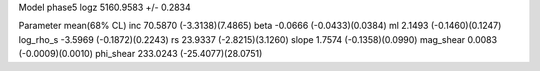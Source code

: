 Model phase5
logz            5160.9583 +/- 0.2834

Parameter            mean(68% CL)
inc                  70.5870 (-3.3138)(7.4865)
beta                 -0.0666 (-0.0433)(0.0384)
ml                   2.1493 (-0.1460)(0.1247)
log_rho_s            -3.5969 (-0.1872)(0.2243)
rs                   23.9337 (-2.8215)(3.1260)
slope                1.7574 (-0.1358)(0.0990)
mag_shear            0.0083 (-0.0009)(0.0010)
phi_shear            233.0243 (-25.4077)(28.0751)
